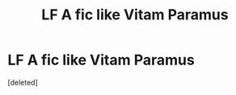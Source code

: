 #+TITLE: LF A fic like Vitam Paramus

* LF A fic like Vitam Paramus
:PROPERTIES:
:Score: 2
:DateUnix: 1475187148.0
:DateShort: 2016-Sep-30
:FlairText: Request
:END:
[deleted]

